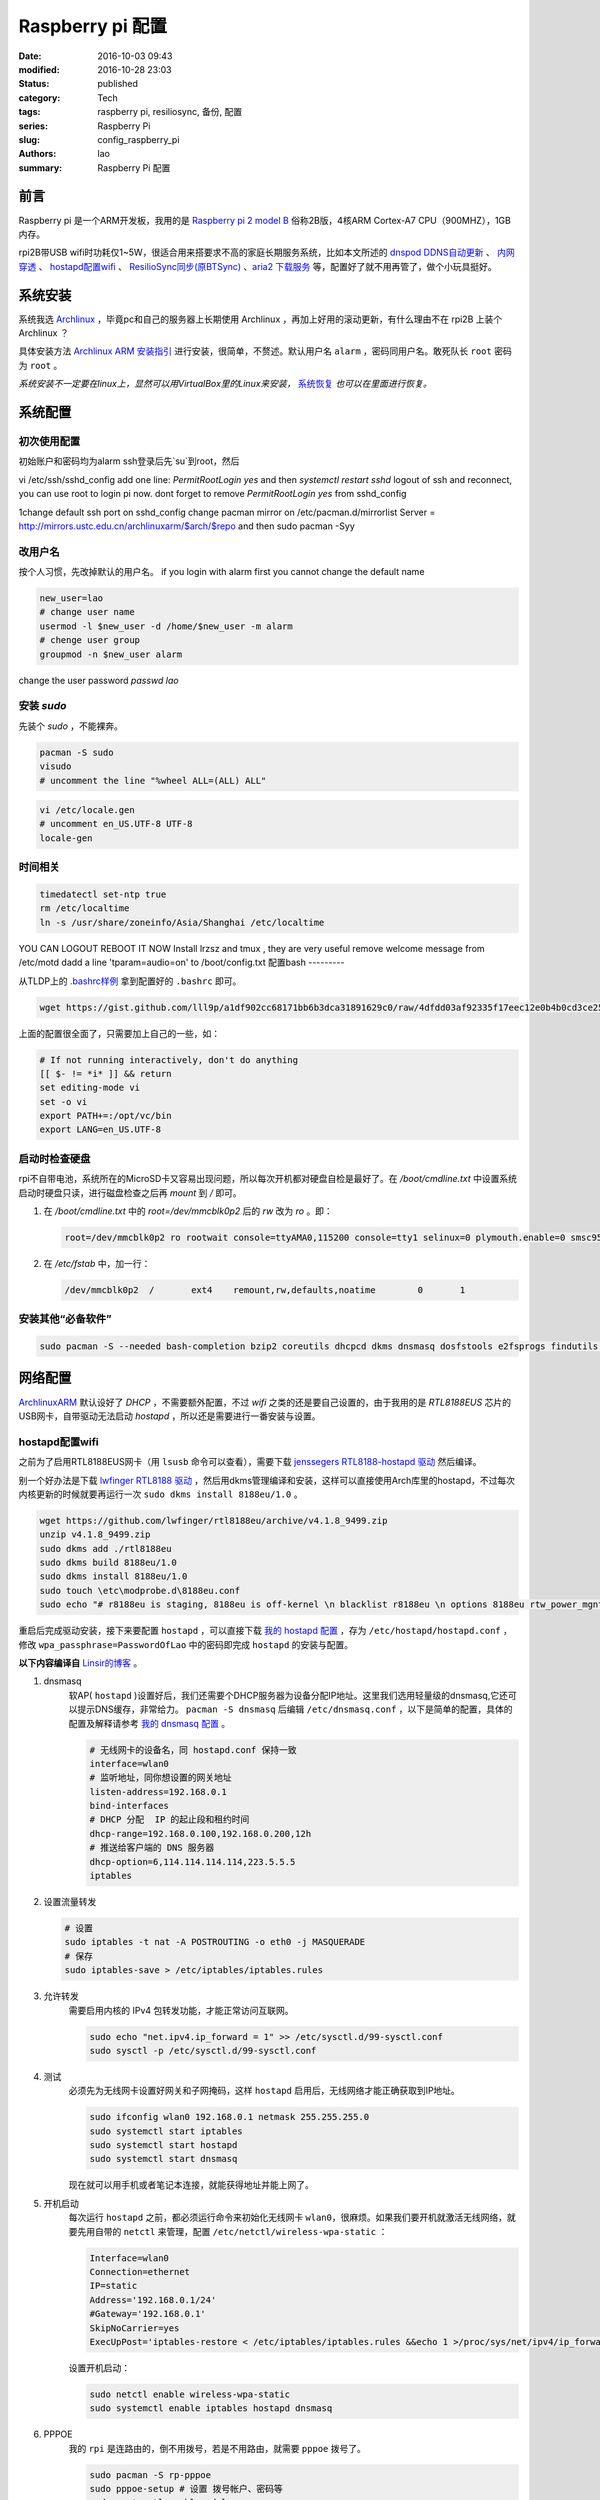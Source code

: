 Raspberry pi 配置
#################
:date: 2016-10-03 09:43
:modified: 2016-10-28 23:03
:status: published
:category: Tech
:tags: raspberry pi, resiliosync, 备份, 配置
:series: Raspberry Pi
:slug: config_raspberry_pi
:authors: lao
:summary: Raspberry Pi 配置

前言
====

Raspberry pi 是一个ARM开发板，我用的是 `Raspberry pi 2 model B`_ 俗称2B版，4核ARM Cortex-A7 CPU（900MHZ），1GB内存。

rpi2B带USB wifi时功耗仅1~5W，很适合用来搭要求不高的家庭长期服务系统，比如本文所述的 `dnspod DDNS自动更新`_ 、 `内网穿透`_ 、 `hostapd配置wifi`_ 、 `ResilioSync同步(原BTSync)`_ 、`aria2 下载服务`_ 等，配置好了就不用再管了，做个小玩具挺好。


系统安装
========

系统我选 Archlinux_ ，毕竟pc和自己的服务器上长期使用 Archlinux ，再加上好用的滚动更新，有什么理由不在 rpi2B 上装个 Archlinux ？

具体安装方法 `Archlinux ARM 安装指引`_ 进行安装，很简单，不赘述。默认用户名 ``alarm`` ，密码同用户名。敢死队长 ``root`` 密码为 ``root`` 。

*系统安装不一定要在linux上，显然可以用VirtualBox里的Linux来安装，* 系统恢复_ *也可以在里面进行恢复。*

系统配置
========

初次使用配置
------------

初始账户和密码均为alarm
ssh登录后先`su`到root，然后

vi /etc/ssh/sshd_config
add one line: `PermitRootLogin yes`
and then `systemctl restart sshd`
logout of ssh and reconnect, you can use root to login pi now.
dont forget to remove `PermitRootLogin yes` from sshd_config

1\ change default ssh port on sshd_config
change pacman mirror on /etc/pacman.d/mirrorlist
Server = http://mirrors.ustc.edu.cn/archlinuxarm/$arch/$repo
and then sudo pacman -Syy

改用户名
---------

按个人习惯，先改掉默认的用户名。
if you login with alarm first you cannot change the default name

.. code-block:: bash

    new_user=lao
    # change user name
    usermod -l $new_user -d /home/$new_user -m alarm
    # chenge user group
    groupmod -n $new_user alarm

change the user password
`passwd lao`

安装 `sudo`
-----------

先装个 `sudo` ，不能裸奔。

.. code-block:: bash

    pacman -S sudo
    visudo
    # uncomment the line "%wheel ALL=(ALL) ALL"

.. code-block:: bash

    vi /etc/locale.gen
    # uncomment en_US.UTF-8 UTF-8
    locale-gen

时间相关
---------

.. code-block:: bash

    timedatectl set-ntp true
    rm /etc/localtime
    ln -s /usr/share/zoneinfo/Asia/Shanghai /etc/localtime

YOU CAN LOGOUT REBOOT IT NOW
Install lrzsz and tmux , they are very useful
remove welcome message from /etc/motd
dadd a line 'tparam=audio=on' to /boot/config.txt
配置bash
---------

从TLDP上的 `.bashrc样例`_ 拿到配置好的 ``.bashrc`` 即可。

.. code-block:: bash

   wget https://gist.github.com/lll9p/a1df902cc68171bb6b3dca31891629c0/raw/4dfdd03af92335f17eec12e0b4b0cd3ce2584eaf/.bash .bashrc

上面的配置很全面了，只需要加上自己的一些，如：

.. code-block:: bash

    # If not running interactively, don't do anything
    [[ $- != *i* ]] && return
    set editing-mode vi
    set -o vi
    export PATH+=:/opt/vc/bin
    export LANG=en_US.UTF-8

启动时检查硬盘
---------------

rpi不自带电池，系统所在的MicroSD卡又容易出现问题，所以每次开机都对硬盘自检是最好了。在 `/boot/cmdline.txt` 中设置系统启动时硬盘只读，进行磁盘检查之后再 `mount` 到 `/` 即可。

#. 在 `/boot/cmdline.txt` 中的 `root=/dev/mmcblk0p2` 后的 `rw` 改为 `ro` 。即：

   .. code-block:: console

       root=/dev/mmcblk0p2 ro rootwait console=ttyAMA0,115200 console=tty1 selinux=0 plymouth.enable=0 smsc95xx.turbo_mode=N dwc_otg.lpm_enable=0 kgdboc=ttyAMA0,115200 elevator=noop

#. 在 `/etc/fstab` 中，加一行：

   .. code-block:: console

        /dev/mmcblk0p2  /       ext4    remount,rw,defaults,noatime        0       1

安装其他“必备软件”
-------------------

.. code-block:: console

    sudo pacman -S --needed bash-completion bzip2 coreutils dhcpcd dkms dnsmasq dosfstools e2fsprogs findutils gawk gcc gcc-libs gzip hostapd less lrzsz p7zip rp-pppoe sudo sysfsutils tmux unzip vim watchdog wireless_tools wiringpi wpa_supplicant alsa-firmware alsa-utils aria2 cblas dkms dnsmasq hdf5 hdparm lapack moc rng-tools samba wget which wqy-zenhei mldonkey


网络配置
========

`ArchlinuxARM`_ 默认设好了 `DHCP` ，不需要额外配置，不过 `wifi` 之类的还是要自己设置的，由于我用的是 `RTL8188EUS` 芯片的USB网卡，自带驱动无法启动 `hostapd` ，所以还是需要进行一番安装与设置。

hostapd配置wifi
----------------

之前为了启用RTL8188EUS网卡（用 ``lsusb`` 命令可以查看），需要下载 `jenssegers RTL8188-hostapd 驱动`_ 然后编译。

别一个好办法是下载 `lwfinger RTL8188 驱动`_ ，然后用dkms管理编译和安装，这样可以直接使用Arch库里的hostapd，不过每次内核更新的时候就要再运行一次 ``sudo dkms install 8188eu/1.0`` 。

.. code-block:: bash

    wget https://github.com/lwfinger/rtl8188eu/archive/v4.1.8_9499.zip
    unzip v4.1.8_9499.zip
    sudo dkms add ./rtl8188eu
    sudo dkms build 8188eu/1.0
    sudo dkms install 8188eu/1.0
    sudo touch \etc\modprobe.d\8188eu.conf
    sudo echo "# r8188eu is staging, 8188eu is off-kernel \n blacklist r8188eu \n options 8188eu rtw_power_mgnt=0 rtw_enusbss=0" > \etc\modprobe.d\8188eu.conf


重启后完成驱动安装，接下来要配置 ``hostapd`` ，可以直接下载 `我的 hostapd 配置`_ ，存为 ``/etc/hostapd/hostapd.conf`` ，修改 ``wpa_passphrase=PasswordOfLao`` 中的密码即完成 ``hostapd`` 的安装与配置。

**以下内容编译自** `Linsir的博客`_ 。

#. dnsmasq
    软AP( ``hostapd`` )设置好后，我们还需要个DHCP服务器为设备分配IP地址。这里我们选用轻量级的dnsmasq,它还可以提示DNS缓存，非常给力。
    ``pacman -S dnsmasq`` 后编辑 ``/etc/dnsmasq.conf`` ，以下是简单的配置，具体的配置及解释请参考 `我的 dnsmasq 配置`_ 。

    .. code-block:: config

       # 无线网卡的设备名，同 hostapd.conf 保持一致
       interface=wlan0
       # 监听地址，同你想设置的网关地址
       listen-address=192.168.0.1
       bind-interfaces
       # DHCP 分配  IP 的起止段和租约时间
       dhcp-range=192.168.0.100,192.168.0.200,12h
       # 推送给客户端的 DNS 服务器
       dhcp-option=6,114.114.114.114,223.5.5.5
       iptables

#. 设置流量转发

   .. code-block:: console

       # 设置
       sudo iptables -t nat -A POSTROUTING -o eth0 -j MASQUERADE
       # 保存
       sudo iptables-save > /etc/iptables/iptables.rules

#. 允许转发
    需要启用内核的 IPv4 包转发功能，才能正常访问互联网。

    .. code-block:: console

         sudo echo "net.ipv4.ip_forward = 1" >> /etc/sysctl.d/99-sysctl.conf
         sudo sysctl -p /etc/sysctl.d/99-sysctl.conf

#. 测试
    必须先为无线网卡设置好网关和子网掩码，这样 ``hostapd`` 启用后，无线网络才能正确获取到IP地址。

    .. code-block:: console

         sudo ifconfig wlan0 192.168.0.1 netmask 255.255.255.0
         sudo systemctl start iptables
         sudo systemctl start hostapd
         sudo systemctl start dnsmasq

    现在就可以用手机或者笔记本连接，就能获得地址并能上网了。

#. 开机启动
    每次运行 ``hostapd`` 之前，都必须运行命令来初始化无线网卡 ``wlan0``，很麻烦。如果我们要开机就激活无线网络，就要先用自带的 ``netctl`` 来管理，配置 ``/etc/netctl/wireless-wpa-static`` ：

    .. code-block:: config

      Interface=wlan0
      Connection=ethernet
      IP=static
      Address='192.168.0.1/24'
      #Gateway='192.168.0.1'
      SkipNoCarrier=yes
      ExecUpPost='iptables-restore < /etc/iptables/iptables.rules &&echo 1 >/proc/sys/net/ipv4/ip_forward'

    设置开机启动：

    .. code-block:: console

      sudo netctl enable wireless-wpa-static
      sudo systemctl enable iptables hostapd dnsmasq

#. PPPOE
    我的 ``rpi`` 是连路由的，倒不用拨号，若是不用路由，就需要 ``pppoe`` 拨号了。

    .. code-block:: console

      sudo pacman -S rp-pppoe
      sudo pppoe-setup # 设置 拨号帐户、密码等
      sudo systemctl enable adsl

#. iptables
    我们需要再次配置 iptables，让网络流量得以穿透 PPPOE 隧道。

    .. code-block:: console

        sudo iptables -t nat -A POSTROUTING -o ppp0 -j MASQUERADE
        sudo iptables-save > /etc/iptables/iptables.rules

最后重启，一个无线路由器就成功了。Enjoy it.

dnspod DDNS自动更新
-------------------

请参考 `ddns自动更新`_ 。

内网穿透
-------------

有时候公司内网需要在外访问，这时最好用的就是内网穿透工具了，这里推荐 `frp`_ ，`ngrok`_ 也可用 。

frp
....

`frp`_ 是一个开源的网罗穿透工具，下载 `linux_arm` 的release即可。

ngrok
.....

`ngrok`_ 是一个网络穿透的服务， ``ngrok 2`` 是收费服务，而 ``ngrok 1`` 则是开源的，我们可以使用 ``ngrok 1`` 。

``ngrok`` 需要编译，过程如下：

.. code-block:: console

    git clone https://github.com/inconshreveable/ngrok.git ngrok
    cd ngrok
    vim src/ngrok/log/logger.go
    # 第五行import中的 log 包，改为：log "github.com/keepeye/log4go"
    # 为根域名生成证书
    export NGROK_DOMAIN="laolilin.com"
    openssl genrsa -out rootCA.key 2048
    openssl req -x509 -new -nodes -key rootCA.key -subj "/CN=$NGROK_DOMAIN" -days 5000 -out rootCA.pem
    openssl genrsa -out device.key 2048
    openssl req -new -key device.key -subj "/CN=$NGROK_DOMAIN" -out device.csr
    openssl x509 -req -in device.csr -CA rootCA.pem -CAkey rootCA.key -CAcreateserial -out device.crt -days 5000
    yes | cp rootCA.pem assets/client/tls/ngrokroot.crt
    yes | cp device.crt assets/server/tls/snakeoil.crt
    yes | cp device.key assets/server/tls/snakeoil.key
    # 指定编译的环境变量: linux
    GOOS=linux GOARCH=amd64
    make release-server release-client
    # Raspberry pi
    GOOS=linux GOARCH=arm
    make release-server release-client
    # windows
    GOOS=windows GOARCH=386
    make release-server release-client

编译完成后在 ``./bin/`` 下找到 ``ngrokd`` 及 ``ngrok`` 。
 ``sudo cp ./bin/arm/{ngrokd,snakeoil.crt,snakeoil.key} /usr/local/sbin/`` ，然后开一个专用的ngrok用户，及专用 ``pid`` 文件。

.. code-block:: bash

   # add ngrok user without home dir and cannot login
   sudo useradd --shell /bin/nologin --no-create-home --user-group ngrok
   # create an empty ngrok directory on /var/run using systemd or ngrok cannot create pid file
   sudo echo 'd /var/run/rslsync 0755 ngrok ngrok' > /usr/lib/tmpfiles.d/ngrok.conf

另存下面的代码为 ``/usr/lib/systemd/system/ngrok-server.service`` ，并启用之： ``sudo systemctl enable ngrok-server``  。

.. code-block:: config
    #filepath:/usr/lib/systemd/system/ngrok-server.service
    [Unit]
    Description=ngrok-server
    After=network.target

    [Service]
    Type=simple
    User=ngrok
    Group=ngrok
    ExecStart=/usr/local/sbin/ngrokd -log-level="ERROR" -tlsKey=/usr/local/sbin/snakeoil.key -tlsCrt=/usr/local/sbin/snakeoil.crt -domain=laolilin.com -httpAddr=:8888 -httpsAddr=:8081
    PIDFile=/var/run/ngrok/ngrokd.pid
    Restart=always

    [Install]
    WantedBy=multi-user.target

把以下内容存为 ``ngrok.conf`` 。

.. code-block:: config

   server_addr: "rpi.laolilin.com:4443"
   trust_host_root_certs: false
   tunnels:
     jupyter:
       remote_port: 8889
       proto:
         tcp: "8889"
     rdp:
       remote_port: 9000
       proto:
         tcp: "3389"

最后，在内网电脑上执行命令： ``ngrok.exe -config=ngrok.conf start jupyter rdp`` （或放入 ``计划任务`` 中），即可在外网访问内网的 ``远程桌面`` 及 ``jupyter notebook`` 。

系统备份与恢复
==============

辛辛苦苦安装并配置好的系统因各种原因（比如 `我删过/`_ ）丢失或损坏，如果此时有一份备份，那是最好不过的了。

系统与配置备份
--------------

在这里我用 ``tar`` 命令来按日备份系统，并排除掉一些动态的系统目录。

当然了有时候并不用备份整个系统，只要备份修改过的配置文件即可，毕竟全系统备份很耗时。

+----------+--------+----------+
| 备份项目 | 全系统 | 仅配置   |
+----------+--------+----------+
| 耗时     | 2.5min | 20second |
+----------+--------+----------+

在 ``.bashrc`` 下加两句 ``alias`` 即可。

.. code-block:: bash

    alias backup_system="sudo tar --exclude=/{dev,lost+found,mnt,proc,run,sys,tmp,var/lib/pacman} --exclude=/home/python/{venv,PyNote,.cache,.viminfo,.theano,.ipython,.local} --exclude=/home/user/{.cache,.vimtmp,moc,.config/cmus} --exclude=/home/git/repos --xattrs -cpzf /mnt/MHDD/system_backup/backup-`date +%Y-%m-%d`.tgz /"
    alias backup_system_config="sudo tar --xattrs -cpzf /mnt/MHDD/system_backup/backup-config-`date +%Y-%m-%d`.tgz \
        /boot/{cmdline.txt,config.txt} \
        /etc/{conf.d/,hostapd/,iptables/,modprobe.d/,modules-load.d/,netctl/{pppoe,wireless-wpa-static},pacman.d/mirrorlist,ppp/{ip-up.d/01-dynamicIP.sh,chap-secrets,pap-secrets,pppoe.conf},rslsync/,ssh/,systemd/user/aria2.service,sysctl.d/,samba/,wpa_supplicant/,dhcpcd.conf,dhcpcd.duid,dnsmasq.conf,fstab,group,group-,gshadow,gshadow-,hostname,locale.gen,pacman.conf,passwd,passwd-,resolv.conf,shadow,shadow-,sudoers,watchdog.conf} \
        /home/{user/{.config/aria2,.ssh,.vim,.bashrc,.toprc,.vimrc},git/{.ssh,.bashrc},python/{.config/matplotlib/,.jupyter/,.bashrc}} \
        /root/{.gnupg/,.bashrc} \
        /usr/{lib/{systemd/system/{hdparm.service,rslsync.service,ddns-update.service,ddns-update.timer,dnsmasq.service,hostapd.service,jupyter-notebook.service,ngrok-server.service,watchdog.service},tmpfiles.d/{rslsync.conf,jupyter.conf,ngrok.conf}},local/sbin/{ddns_dnspod.py,forward-ssh.sh,ngrokd,snakeoil.crt,snakeoil.key,start-jupyter-notebook}}"

系统恢复
--------

解压很简单，只要一行即可，需要注意的是，若要还原整个系统，需要把 ``/boot`` mount进“根目录里”。

.. code-block:: bash

   mkdir boot root
   sudo mount /dev/sdx1 root
   sudo mount /dev/sdx2 root/boot
   tar xvpfz backup.tgz -C root

ResilioSync同步(原BTSync)
=========================

ResilioSync_ （以下简称rslsync），也就是改名前的BTSync，基于BitTorrent协议的文件分享系统。可以用pi+rslsync来做同步服务器，我把PC上的Dropbox文件夹放rslsync中同步，实现双重备份，经一年多的使用，挺稳定的。

下载resiliosync并解压
----------------------

在Pi上插一个1.5T的移动硬盘，以下步骤可使用它来做Resiliosync的硬盘。

.. code-block:: bash

   # download & extract Resiliosync
   wget https://download-cdn.resilio.com/stable/linux-armhf/resilio-sync_armhf.tar.gz
   tar xvzf resilio-sync_armhf.tar.gz
   sudo mv rslsync /usr/local/sbin
   # mount the mobile hard disk drive
   # replace sdx with your real device name
   sudo mount /dev/sdx /mnt/MHDD

创建rslsync用户及相关配置
-------------------------

开一个专用的rslsync用户对于系统控制很有好处，可以将rslsync与其他用户隔离开来，下面的代码将创建一个 **无家目录** 且 **不能登录** 的 ``rslsync`` 用户。

.. code-block:: bash

   # add rslsync user without home dir and cannot login
   sudo useradd --shell /bin/nologin --no-create-home --user-group rslsync
   # create an empty rslsync directory on /var/run using systemd or rslsync cannot create pid file
   echo 'd /var/run/rslsync 0755 rslsync rslsync' | sudo tee /usr/lib/tmpfiles.d/rslsync.conf
   # make config file path and dump sample config to it
   sudo mkdir /etc/rslsync/
   rslsync --dump-sample-config | sudo tee /etc/rslsync/config.json

编辑 ``config.json`` ,把 ``"storage_path"`` 设成 ``"/mnt/MHDD/.sync"`` ，``"pid_file"`` 设为 ``"/var/run/rslsync/rslsync.pid"`` 。
开机启动rslsync，编辑 ``/usr/lib/systemd/system/rslsync.service`` ，为方便其他用户能读写同步的文件，需要对rslsync的umask进行设置 ``0002`` 。

.. code-block:: bash

    [Unit]
    Description=Resilio Sync
    After=mnt-MHDD.mount
    After=systemd-fsck@.service

    [Service]
    Type=forking
    User=rslsync
    Group=rslsync
    UMask=0002
    PIDFile=/var/run/rslsync/rslsync.pid
    ExecStart=/usr/local/sbin/rslsync --config /etc/rslsync/config.json
    Restart=on-abort

    [Install]
    WantedBy=multi-user.target

然后 ``sudo systemctl enable rslsync`` 即可。

aria2 下载服务
===============

#. 安装 ``aria2`` ：
   直接从 ``pacman`` 安装即可，顺手创建配置文件。

   .. code-block:: console

        sudo pacman -S aria2
        mkdir -p .config/aria2 && cd $_
        touch session.lock aria2.conf

   编辑 ``aria2.conf`` ，输入以下配置，注意把 `MYSECRET` 改成自己的token，以后在 `百度网盘导出`_ 及 `迅雷离线导出`_ 里，设置jsonrpc为 `http://token:MYSECRET@aria2server.com:6800/jsonrpc`` 即可顺利使用。

   .. code-block:: config

       # 基本配置
       # 下载目录
       dir=/mnt/DISKOFLAO/Downloads
       # 下载从这个文件中找到的urls, 需自己建立这个文件
       # touch /home/pi/.aria2/aria2.session
       input-file=/home/lao/.config/aria2/session.lock
       # 最大同时下载任务数，默认 5
       #max-concurrent-downloads=5
       # 断点续传，只适用于 HTTP(S)/FTP
       continue=true
       log-level=error
       # HTTP/FTP 配置
       # 关闭连接如果下载速度等于或低于这个值，默认 0
       #lowest-speed-limit=0
       # 对于每个下载在同一个服务器上的连接数，默认 1
       max-connection-per-server=5
       # 每个文件最小分片大小，例如文件 20M，设置 size 为 10M, 则用2个连接下载，默认 20M
       #min-split-size=10M
       # 下载一个文件的连接数，默认 5
       #split=5
       # BT 特殊配置
       # 启用本地节点查找，默认 false
       bt-enable-lpd=true
       # 指定最大文件数对于每个 bt 下载，默认 100
       #bt-max-open-files=100
       # 单种子最大连接数，默认 55
       #bt-max-peers=55
       # 设置最低的加密级别，可选全连接加密 arc4，默认是头加密 plain
       #bt-min-crypto-level=plain
       # 总是使用 obfuscation handshake，防迅雷必备，默认 false
       bt-require-crypto=true
       # 如果下载的是种子文件则自动解析并下载，默认 true
       #follow-torrent=true
       # 为 BT 下载设置 TCP 端口号，确保开放这些端口，默认 6881-6999
       listen-port=65298
       #Set UDP listening port used by DHT(IPv4, IPv6) and UDP tracker
       dht-listen-port=65298
       # 整体上传速度限制，0 表示不限制，默认 0
       #max-overall-upload-limit=0
       # 每个下载上传速度限制，默认 0
       #max-upload-limit=0
       # 种子分享率大于1, 则停止做种，默认 1.0
       #seed-ratio=1
       # 做种时间大于2小时，则停止做种
       seed-time=120
       # RPC 配置
       # 开启 JSON-RPC/XML-RPC 服务，默认 false
       enable-rpc=true
       # 允许所有来源，web 界面跨域权限需要，默认 false
       rpc-allow-origin-all=true
       # 允许外部访问，默认 false
       rpc-listen-all=true
       # rpc 端口，默认 6800
       rpc-listen-port=6800
       # 设置最大的 JSON-RPC/XML-RPC 请求大小，默认 2M
       #rpc-max-request-size=2M
       # rpc 密码，可不设置
       #rpc-passwd=raspberry
       # 做种时间大于2小时，则停止做种
       seed-time=120
       # RPC 配置
       # 开启 JSON-RPC/XML-RPC 服务，默认 false
       enable-rpc=true
       # 允许所有来源，web 界面跨域权限需要，默认 false
       rpc-allow-origin-all=true
       # 允许外部访问，默认 false
       rpc-listen-all=true
       # rpc 端口，默认 6800rpc-listen-port=6800
       # 设置最大的 JSON-RPC/XML-RPC 请求大小，默认 2M
       #rpc-max-request-size=2M
       # rpc 密码，可不设置
       #rpc-passwd=raspberry
       # rpc 用户名，可不设置
       #rpc-user=aria2pi
       rpc-secret=MYSECRET
       # 高级配置
       # This is useful if you have to use broken DNS and
       # want to avoid terribly slow AAAA record lookup.
       # 默认 false
       disable-ipv6=true
       # 指定文件分配方法，预分配能有效降低文件碎片，提高磁盘性能，缺点是预分配时间稍长
       # 如果使用新的文件系统，例如 ext4 (with extents support), btrfs, xfs or NTFS(MinGW build only), falloc 是最好的选择
       # 如果设置为 none，那么不预先分配文件空间，默认 prealloc
       file-allocation=prealloc
       # 整体下载速度限制，默认 0
       #max-overall-download-limit=0
       # 每个下载下载速度限制，默认 0
       #max-download-limit=0
       # 保存错误或者未完成的下载到这个文件
       # 和基本配置中的 input-file 一起使用，那么重启后仍可继续下载
       save-session=/home/lao/.config/aria2/session.lock
       # 每5分钟自动保存错误或未完成的下载，如果为 0, 只有 aria2 正常退出才回保存，默认 0
       save-session-interval=300
       # 若要用于 PT 下载，需另外的配置，这里没写

#. 开机启动
    ``aria2`` 开机启动很简单，把以下代码存为 ``/etc/systemd/user/aria2.service`` ，然后 ``systemctl enable aria2.service --user`` ，即可。

   .. code-block:: config

       [Unit]
       Description=Aria2 Service
       After=mnt-MHDD.mount
       After=systemd-fsck@.service
       After=network.target

       [Service]
       Type=simple
       User=lao
       Group=lao
       UMask=0002
       PIDFile=/home/lao/.config/aria2/aria2.pid
       ExecStart=/usr/bin/aria2c --check-certificate=false --enable-rpc=true --rpc-listen-all=true --rpc-allow-origin-all=true --rpc-secret=passwd --save-session /home/lao/.config/aria2/session.lock --input-file /home/lao/.config/aria2/session.lock --conf-path=/home/lao/.config/aria2/aria2.conf
       Restart=on-abort

       [Install]
       WantedBy=multi-user.target

mldonkey 安装

samba 安装
smbpasswd -a lao

.. _Archlinux: https://www.archlinux.org
.. _`Archlinux ARM 安装指引`: https://archlinuxarm.org/platforms/armv7/broadcom/raspberry-pi-2
.. _`Raspberry pi 2 model B`: https://www.raspberrypi.org/products/raspberry-pi-2-model-b/
.. _`.bashrc样例`: http://www.tldp.org/LDP/abs/html/sample-bashrc.html
.. _`我删过/`: https://www.v2ex.com/t/309375
.. _`ArchlinuxARM`: https://archlinuxarm.org/
.. _`jenssegers RTL8188-hostapd 驱动`: https://github.com/jenssegers/RTL8188-hostapd
.. _`lwfinger RTL8188 驱动`: https://github.com/lwfinger/rtl8188eu/tree/v4.1.8_9499
.. _`我的 hostapd 配置`: https://gist.github.com/lll9p/907acbb39c1f4a08f2e0b5aa7a80bede
.. _`我的 dnsmasq 配置`: https://gist.github.com/lll9p/2cdf7e27a663fd5c615d6fc49ca511a8
.. _`ddns自动更新`: //blog.laolilin.com/posts/2016/10/dnspod_ddns_auto_update.html
.. _`Linsir的博客`: https://linsir.org/post/Raspberry_Pi_Wifi_Router
.. _ResilioSync: https://www.resilio.com/
.. _`ngrok`: http://www.ngrok.com
.. _`frp`: https://github.com/fatedier/frp
.. _`百度网盘导出`: https://github.com/acgotaku/BaiduExporter
.. _`迅雷离线导出`: https://github.com/binux/ThunderLixianExporter
